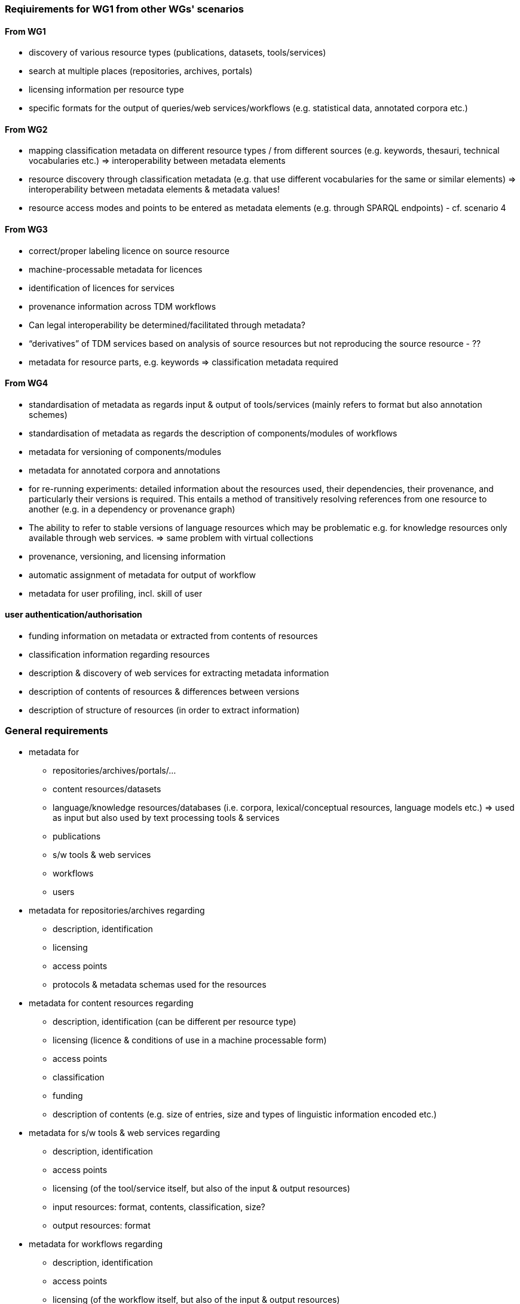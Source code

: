 === Reqiuirements for WG1 from other WGs' scenarios

==== From WG1

* discovery of various resource types (publications, datasets, tools/services)
* search at multiple places (repositories, archives, portals)
* licensing information per resource type
* specific formats for the output of queries/web services/workflows (e.g. statistical data, annotated corpora etc.)


==== From WG2

* mapping classification metadata on different resource types / from different sources (e.g. keywords, thesauri,
technical vocabularies etc.) ⇒ interoperability between metadata elements
* resource discovery through classification metadata (e.g. that use different vocabularies for the same or similar
elements) ⇒ interoperability between metadata elements & metadata values!
* resource access modes and points to be entered as metadata elements (e.g. through SPARQL endpoints) - cf. scenario 4


==== From WG3

* correct/proper labeling licence on source resource
* machine-processable metadata for licences
* identification of licences for services
* provenance information across TDM workflows
* Can legal interoperability be determined/facilitated through metadata?
* “derivatives” of TDM services based on analysis of source resources but not reproducing the source resource - ??
* metadata for resource parts, e.g. keywords ⇒ classification metadata required

==== From WG4

* standardisation of metadata as regards input & output of tools/services (mainly refers to format but also annotation
schemes)
* standardisation of metadata as regards the description of components/modules of workflows
* metadata for versioning of components/modules
* metadata for annotated corpora and annotations
* for re-running experiments: detailed information about the resources used, their dependencies, their provenance, and
particularly their versions is required. This entails a method of transitively resolving references from one resource
to another (e.g. in a  dependency or provenance graph)
* The ability to refer to stable versions of language resources which may be problematic e.g. for knowledge resources
only available through web services. ⇒ same problem with virtual collections
* provenance, versioning, and licensing information
* automatic assignment of metadata for output of workflow
* metadata for user profiling, incl. skill of user

==== user authentication/authorisation

* funding information on metadata or extracted from contents of resources
* classification information regarding resources
* description & discovery of web services for extracting metadata information
* description of contents of resources & differences between versions
* description of structure of resources (in order to extract information)

=== General requirements

* metadata for
** repositories/archives/portals/…
** content resources/datasets
** language/knowledge resources/databases (i.e. corpora, lexical/conceptual resources, language models etc.) ⇒ used as
input but also used by text processing tools & services
** publications
** s/w tools & web services
** workflows
** users
* metadata for repositories/archives regarding
** description, identification
** licensing
** access points
** protocols & metadata schemas used for the resources
* metadata for content resources regarding
** description, identification (can be different per resource type)
** licensing (licence & conditions of use in a machine processable form)
** access points
** classification
** funding
** description of contents (e.g. size of entries, size and types of linguistic information encoded etc.)
* metadata for s/w tools & web services regarding
** description, identification
** access points
** licensing (of the tool/service itself, but also of the input & output resources)
** input resources: format, contents, classification, size?
** output resources: format
* metadata for workflows regarding
** description, identification
** access points
** licensing (of the workflow itself, but also of the input & output resources)
** description & identification of components (cf. web services)
** provenance
* metadata for users regarding
** identification & authentication
** level of expertise
